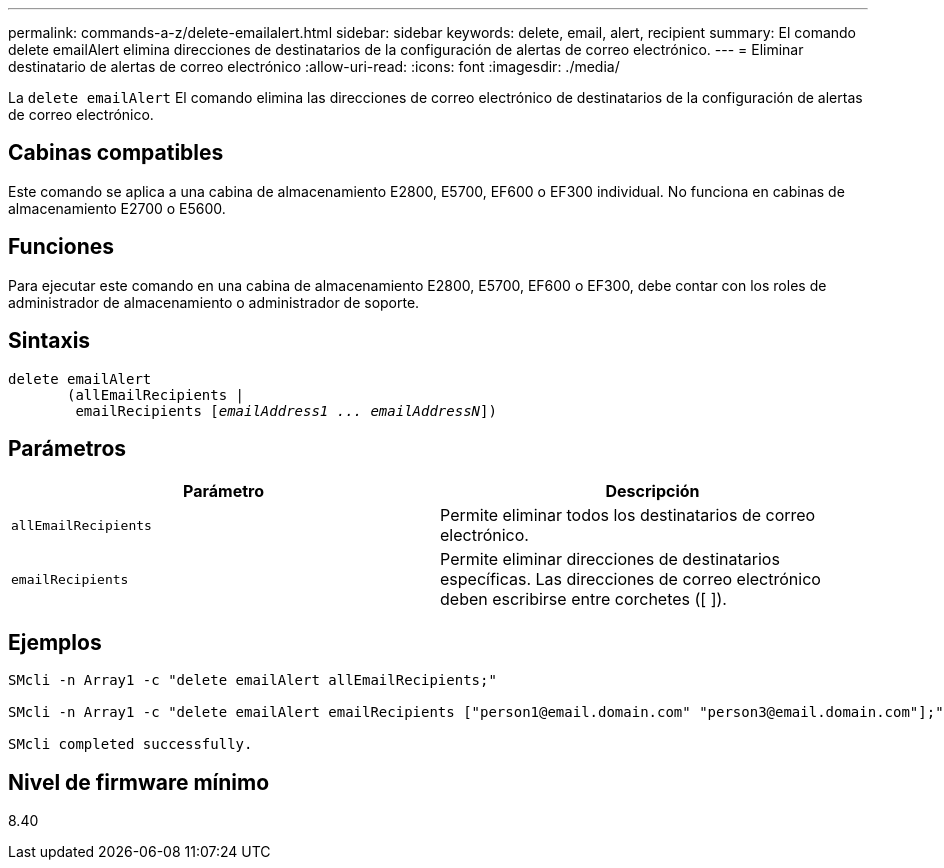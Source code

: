 ---
permalink: commands-a-z/delete-emailalert.html 
sidebar: sidebar 
keywords: delete, email, alert, recipient 
summary: El comando delete emailAlert elimina direcciones de destinatarios de la configuración de alertas de correo electrónico. 
---
= Eliminar destinatario de alertas de correo electrónico
:allow-uri-read: 
:icons: font
:imagesdir: ./media/


[role="lead"]
La `delete emailAlert` El comando elimina las direcciones de correo electrónico de destinatarios de la configuración de alertas de correo electrónico.



== Cabinas compatibles

Este comando se aplica a una cabina de almacenamiento E2800, E5700, EF600 o EF300 individual. No funciona en cabinas de almacenamiento E2700 o E5600.



== Funciones

Para ejecutar este comando en una cabina de almacenamiento E2800, E5700, EF600 o EF300, debe contar con los roles de administrador de almacenamiento o administrador de soporte.



== Sintaxis

[listing, subs="+macros"]
----

delete emailAlert
       (allEmailRecipients |
        emailRecipients pass:quotes[[_emailAddress1 ... emailAddressN_]])
----


== Parámetros

|===
| Parámetro | Descripción 


 a| 
`allEmailRecipients`
 a| 
Permite eliminar todos los destinatarios de correo electrónico.



 a| 
`emailRecipients`
 a| 
Permite eliminar direcciones de destinatarios específicas. Las direcciones de correo electrónico deben escribirse entre corchetes ([ ]).

|===


== Ejemplos

[listing]
----

SMcli -n Array1 -c "delete emailAlert allEmailRecipients;"

SMcli -n Array1 -c "delete emailAlert emailRecipients ["person1@email.domain.com" "person3@email.domain.com"];"

SMcli completed successfully.
----


== Nivel de firmware mínimo

8.40
